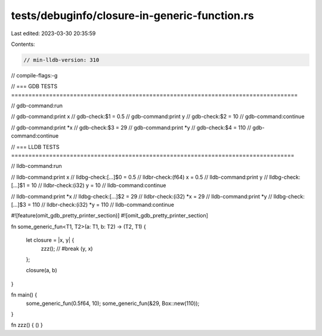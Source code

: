 tests/debuginfo/closure-in-generic-function.rs
==============================================

Last edited: 2023-03-30 20:35:59

Contents:

.. code-block:: rs

    // min-lldb-version: 310

// compile-flags:-g

// === GDB TESTS ===================================================================================

// gdb-command:run

// gdb-command:print x
// gdb-check:$1 = 0.5
// gdb-command:print y
// gdb-check:$2 = 10
// gdb-command:continue

// gdb-command:print *x
// gdb-check:$3 = 29
// gdb-command:print *y
// gdb-check:$4 = 110
// gdb-command:continue


// === LLDB TESTS ==================================================================================

// lldb-command:run

// lldb-command:print x
// lldbg-check:[...]$0 = 0.5
// lldbr-check:(f64) x = 0.5
// lldb-command:print y
// lldbg-check:[...]$1 = 10
// lldbr-check:(i32) y = 10
// lldb-command:continue

// lldb-command:print *x
// lldbg-check:[...]$2 = 29
// lldbr-check:(i32) *x = 29
// lldb-command:print *y
// lldbg-check:[...]$3 = 110
// lldbr-check:(i32) *y = 110
// lldb-command:continue

#![feature(omit_gdb_pretty_printer_section)]
#![omit_gdb_pretty_printer_section]

fn some_generic_fun<T1, T2>(a: T1, b: T2) -> (T2, T1) {

    let closure = |x, y| {
        zzz(); // #break
        (y, x)
    };

    closure(a, b)
}

fn main() {
    some_generic_fun(0.5f64, 10);
    some_generic_fun(&29, Box::new(110));
}

fn zzz() { () }


